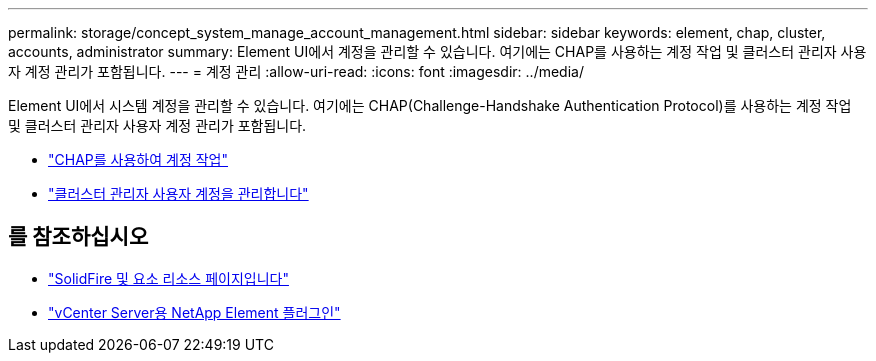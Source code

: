 ---
permalink: storage/concept_system_manage_account_management.html 
sidebar: sidebar 
keywords: element, chap, cluster, accounts, administrator 
summary: Element UI에서 계정을 관리할 수 있습니다. 여기에는 CHAP를 사용하는 계정 작업 및 클러스터 관리자 사용자 계정 관리가 포함됩니다. 
---
= 계정 관리
:allow-uri-read: 
:icons: font
:imagesdir: ../media/


[role="lead"]
Element UI에서 시스템 계정을 관리할 수 있습니다. 여기에는 CHAP(Challenge-Handshake Authentication Protocol)를 사용하는 계정 작업 및 클러스터 관리자 사용자 계정 관리가 포함됩니다.

* link:task_data_manage_accounts_work_with_accounts_task.html["CHAP를 사용하여 계정 작업"]
* link:concept_system_manage_manage_cluster_administrator_users.html["클러스터 관리자 사용자 계정을 관리합니다"]




== 를 참조하십시오

* https://www.netapp.com/data-storage/solidfire/documentation["SolidFire 및 요소 리소스 페이지입니다"^]
* https://docs.netapp.com/us-en/vcp/index.html["vCenter Server용 NetApp Element 플러그인"^]

